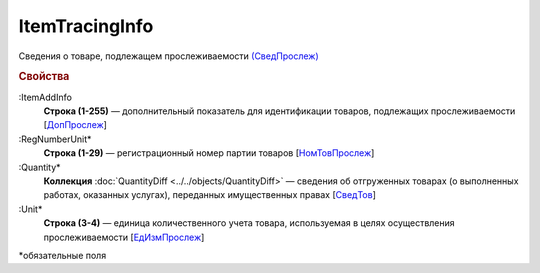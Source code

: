 ItemTracingInfo
================

Сведения о товаре, подлежащем прослеживаемости `(СведПрослеж) <https://normativ.kontur.ru/document?moduleId=1&documentId=375857&rangeId=2968287>`_

.. rubric:: Свойства

:ItemAddInfo
  **Строка (1-255)** — дополнительный показатель для идентификации товаров, подлежащих прослеживаемости [`ДопПрослеж <https://normativ.kontur.ru/document?moduleId=1&documentId=375857&rangeId=2968290>`_]

:RegNumberUnit*
  **Строка (1-29)** — регистрационный номер партии товаров [`НомТовПрослеж <https://normativ.kontur.ru/document?moduleId=1&documentId=375857&rangeId=2968288>`_]

:Quantity*
  **Коллекция** :doc:`QuantityDiff <../../objects/QuantityDiff>` — сведения об отгруженных товарах (о выполненных работах, оказанных услугах), переданных имущественных правах [`СведТов <https://normativ.kontur.ru/document?moduleId=1&documentId=328588&rangeId=239720>`_]

:Unit*
  **Строка (3-4)** — единица количественного учета товара, используемая в целях осуществления прослеживаемости [`ЕдИзмПрослеж <https://normativ.kontur.ru/document?moduleId=1&documentId=375857&rangeId=2968289>`_]


\*обязательные поля